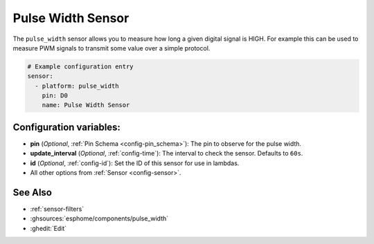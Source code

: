 Pulse Width Sensor
==================

.. seo::
    :description: Instructions for setting up pulse width sensors in ESPHome
    :image: pulse.svg

The ``pulse_width`` sensor allows you to measure how long a given digital signal
is HIGH. For example this can be used to measure PWM signals to transmit some
value over a simple protocol.

.. code-block:: yaml

    # Example configuration entry
    sensor:
      - platform: pulse_width
        pin: D0
        name: Pulse Width Sensor

Configuration variables:
------------------------

- **pin** (*Optional*, :ref:`Pin Schema <config-pin_schema>`): The pin to observe for the
  pulse width.
- **update_interval** (*Optional*, :ref:`config-time`): The interval to check the sensor.
  Defaults to ``60s``.

- **id** (*Optional*, :ref:`config-id`): Set the ID of this sensor for use in lambdas.
- All other options from :ref:`Sensor <config-sensor>`.

See Also
--------

- :ref:`sensor-filters`
- :ghsources:`esphome/components/pulse_width`
- :ghedit:`Edit`
